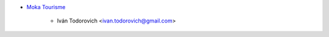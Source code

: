 * `Moka Tourisme <https://www.mokatourisme.fr>`_

    * Iván Todorovich <ivan.todorovich@gmail.com>
